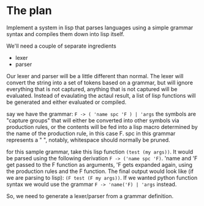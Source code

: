 
* The plan
Implement a system in lisp that parses languages using a simple grammar syntax
and compiles them down into lisp itself.

We'll need a couple of separate ingredients

+ lexer
+ parser

Our lexer and parser will be a little different than normal. The lexer will
convert the string into a set of tokens based on a grammar, but will ignore
everything that is not captured, anything that is not captured will be
evaluated. Instead of evaulating the actaul result,  a list of lisp functions
will be generated and either evaluated or compiled.

say we have the grammar: =F -> ( 'name spc 'F ) | 'args= the symbols are "capture groups"
that will either be converted into other symbols via production rules, or the
contents will be fed into a lisp macro determined by the name of the production
rule, in this case F. spc in this grammar represents a " ", notably, whitespace
should normally be pruned.

for this sample grammar, take this lisp function =(test (my args))=. It would be
parsed using the following derivation =F -> ('name spc 'F)=. 'name and 'F get
passed to the F function as arguments, 'F gets expanded again, using the
production rules and the F function. The final output would look like (if we are
parsing to lisp): =(F test (F my args))=. If we wanted python function syntax we
would use the grammar =F -> 'name('F) | 'args= instead.

So, we need to generate a lexer/parser from a grammar definition.

#+begin_src lisp

#+end_src
